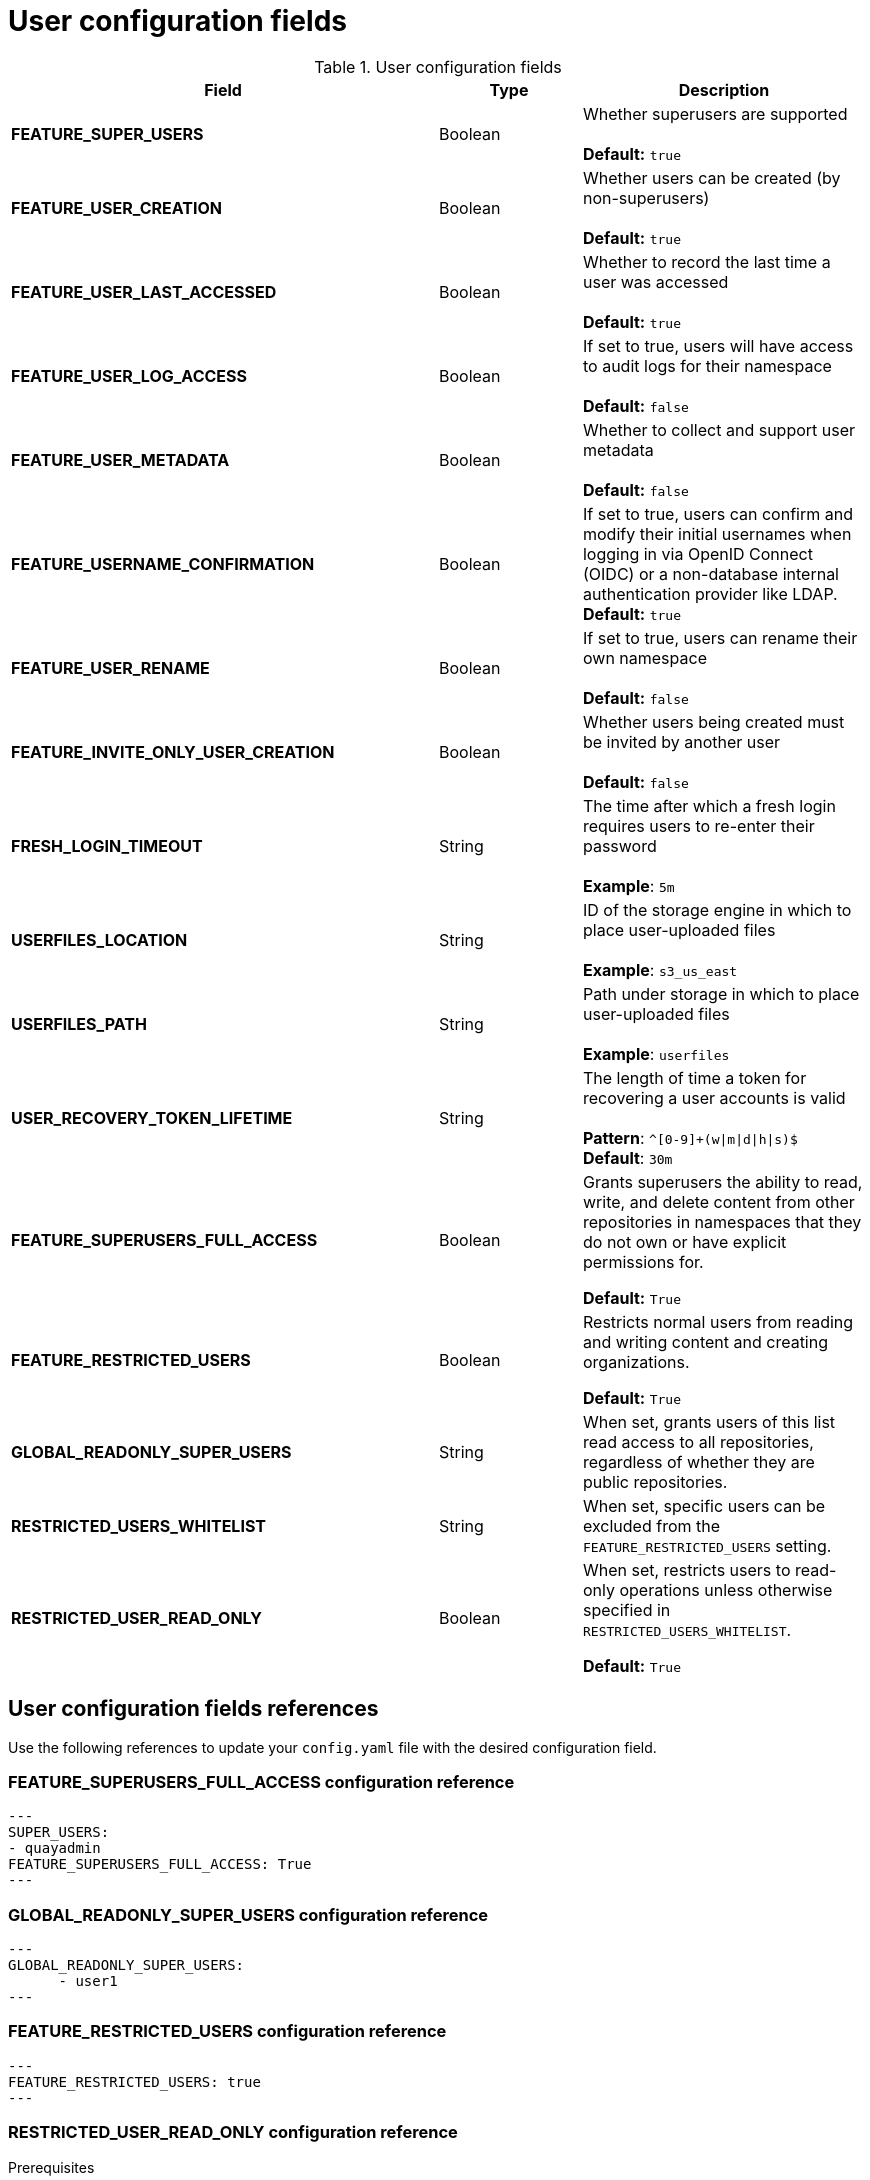 :_content-type: CONCEPT
[id="config-fields-user"]
= User configuration fields


.User configuration fields
[cols="3a,1a,2a",options="header"]
|===
| Field | Type | Description
| **FEATURE_SUPER_USERS**  | Boolean | Whether superusers are supported + 
 + 
**Default:** `true`
| **FEATURE_USER_CREATION**  | Boolean |  Whether users can be created (by non-superusers) + 
 + 
 **Default:** `true`
| **FEATURE_USER_LAST_ACCESSED** | Boolean |  Whether to record the last time a user was accessed + 
 + 
**Default:** `true`
| **FEATURE_USER_LOG_ACCESS** | Boolean |  If set to true, users will have access to audit logs for their namespace + 
 + 
**Default:** `false`
| **FEATURE_USER_METADATA** | Boolean |  Whether to collect and support user metadata + 
 + 
**Default:** `false`
| **FEATURE_USERNAME_CONFIRMATION** | Boolean |  If set to true, users can confirm and modify their initial usernames when logging in via OpenID Connect (OIDC) or a non-database internal authentication provider like LDAP.
 + 
**Default:** `true`
| **FEATURE_USER_RENAME** | Boolean |  If set to true, users can rename their own namespace + 
 + 
**Default:** `false`
| **FEATURE_INVITE_ONLY_USER_CREATION** | Boolean | Whether users being created must be invited by another user +  
 + 
**Default:** `false`
| **FRESH_LOGIN_TIMEOUT** | String | The time after which a fresh login requires users to re-enter their password + 
 + 
**Example**: `5m`
| **USERFILES_LOCATION** | String |  ID of the storage engine in which to place user-uploaded files + 
 + 
**Example**: `s3_us_east`
| **USERFILES_PATH** | String | Path under storage in which to place user-uploaded files + 
 + 
**Example**: `userfiles`
| **USER_RECOVERY_TOKEN_LIFETIME**  | String | The length of time a token for recovering a user accounts is valid + 
 + 
**Pattern**: `^[0-9]+(w\|m\|d\|h\|s)$` + 
**Default**: `30m`

| **FEATURE_SUPERUSERS_FULL_ACCESS** | Boolean | Grants superusers the ability to read, write, and delete content from other repositories in namespaces that they do not own or have explicit permissions for. 

*Default:* `True` 

| **FEATURE_RESTRICTED_USERS** | Boolean | Restricts normal users from reading and writing content and creating organizations.

*Default:* `True` 

| **GLOBAL_READONLY_SUPER_USERS** | String | When set, grants users of this list read access to all repositories, regardless of whether they are public repositories.  

| **RESTRICTED_USERS_WHITELIST** | String | When set, specific users can be excluded from the `FEATURE_RESTRICTED_USERS` setting. 

| **RESTRICTED_USER_READ_ONLY** | Boolean |  When set, restricts users to read-only operations unless otherwise specified in `RESTRICTED_USERS_WHITELIST`. 

*Default:* `True` 
|===

[id="user-config-field-reference"]
== User configuration fields references

Use the following references to update your `config.yaml` file with the desired configuration field. 

[id="configuring-superusers-full-access"]
=== FEATURE_SUPERUSERS_FULL_ACCESS configuration reference

[source,yaml]
----
---
SUPER_USERS:
- quayadmin
FEATURE_SUPERUSERS_FULL_ACCESS: True
---
----

[id="configuring-global-readonly-super-users"]
=== GLOBAL_READONLY_SUPER_USERS configuration reference

[source,yaml]
----
---
GLOBAL_READONLY_SUPER_USERS:
      - user1
---
----

[id="configuring-feature-restricted-users"]
=== FEATURE_RESTRICTED_USERS configuration reference

[source,yaml]
----
---
FEATURE_RESTRICTED_USERS: true
---
----

[id="configuring-restricted-users-read-only"]
=== RESTRICTED_USER_READ_ONLY configuration reference

.Prerequisites 

* `FEATURE_RESTRICTED_USERS` is set to `true` in your `config.yaml` file. 

[source,yaml]
----
---
FEATURE_RESTRICTED_USERS: true
RESTRICTED_USER_READ_ONLY: true
---
----

[id="configuring-restricted-users-whitelist"]
=== RESTRICTED_USERS_WHITELIST configuration reference

.Prerequisites 

* `FEATURE_RESTRICTED_USERS` is set to `true` in your `config.yaml` file. 
* `RESTRICTED_USER_READ_ONLY` is set to `true` in your `config.yaml` file. 

[source,yaml]
----
---
FEATURE_RESTRICTED_USERS: true
RESTRICTED_USER_READ_ONLY: true
RESTRICTED_USERS_WHITELIST:
      - user1
---
----